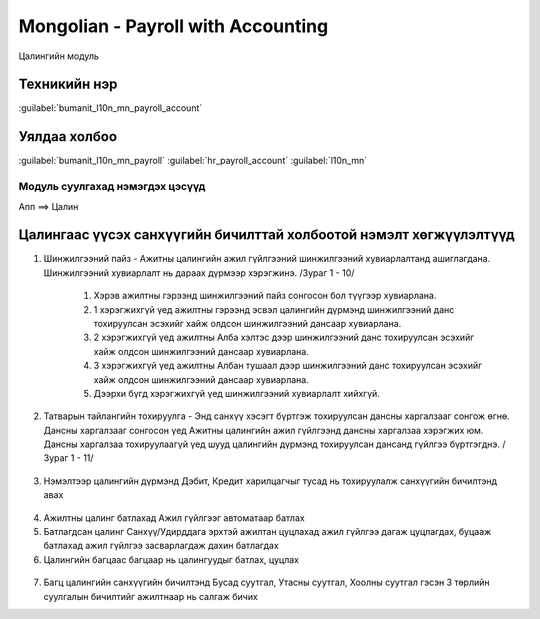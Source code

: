 

Mongolian - Payroll with Accounting
********************************************

Цалингийн модуль


Техникийн нэр
===========================
:guilabel:`bumanit_l10n_mn_payroll_account`


Уялдаа холбоо
===============

:guilabel:`bumanit_l10n_mn_payroll`
:guilabel:`hr_payroll_account`
:guilabel:`l10n_mn`


Модуль суулгахад нэмэгдэх цэсүүд
----------------------------------

| Апп ==> Цалин

.. figure::
    ../../../img/modules/bumanit_l10n_mn_payroll_account/menu_main.png


Цалингаас үүсэх санхүүгийн бичилттай холбоотой нэмэлт хөгжүүлэлтүүд
=================================================================================


1. Шинжилгээний пайз - Ажитны цалингийн ажил гүйлгээний шинжилгээний хувиарлалтанд ашиглагдана. Шинжилгээний хувиарлалт нь дараах дүрмээр хэрэгжинэ. /Зураг 1 - 10/

    1. Хэрэв ажилтны гэрээнд шинжилгээний пайз сонгосон бол түүгээр хувиарлана.
    2. 1 хэрэгжихгүй үед ажилтны гэрээнд эсвэл цалингийн дүрмэнд шинжилгээний данс тохируулсан эсэхийг хайж олдсон шинжилгээний дансаар хувиарлана.
    3. 2 хэрэгжихгүй үед ажилтны Алба хэлтэс дээр шинжилгээний данс тохируулсан эсэхийг хайж олдсон шинжилгээний дансаар хувиарлана.
    4. 3 хэрэгжихгүй үед ажилтны Албан тушаал дээр шинжилгээний данс тохируулсан эсэхийг хайж олдсон шинжилгээний дансаар хувиарлана.
    5. Дээрхи бүгд хэрэгжихгүй үед шинжилгээний хувиарлалт хийхгүй.

2. Татварын тайлангийн тохируулга - Энд санхүү хэсэгт бүртгэж тохируулсан дансны харгалзааг сонгож өгнө. Дансны харгалзааг сонгосон үед Ажитны цалингийн ажил гүйлгээнд дансны харгалзаа хэрэгжих юм. Дансны харгалзаа тохируулаагүй үед шууд цалингийн дүрмэнд тохируулсан дансанд гүйлгээ бүртгэгднэ. /Зураг 1 - 11/

.. figure::
    ../../../img/modules/bumanit_l10n_mn_payroll_account/frame1.png

3. Нэмэлтээр цалингийн дүрмэнд Дэбит, Кредит харилцагчыг тусад нь тохируулалж санхүүгийн бичилтэнд авах

.. figure::
    ../../../img/modules/bumanit_l10n_mn_payroll_account/frame2.png

4. Ажилтны цалинг батлахад Ажил гүйлгээг автоматаар батлах
5. Батлагдсан цалинг Санхүү/Удирддага эрхтэй ажилтан цуцлахад ажил гүйлгээ дагаж цуцлагдах, буцааж батлахад ажил гүйлгээ засварлагдаж дахин батлагдах
6. Цалингийн багцаас багцаар нь цалингуудыг батлах, цуцлах

.. figure::
    ../../../img/modules/bumanit_l10n_mn_payroll_account/frame3.png

7. Багц цалингийн санхүүгийн бичилтэнд Бусад суутгал, Утасны суутгал, Хоолны суутгал гэсэн 3 төрлийн суулгалын бичилтийг ажилтнаар нь салгаж бичих